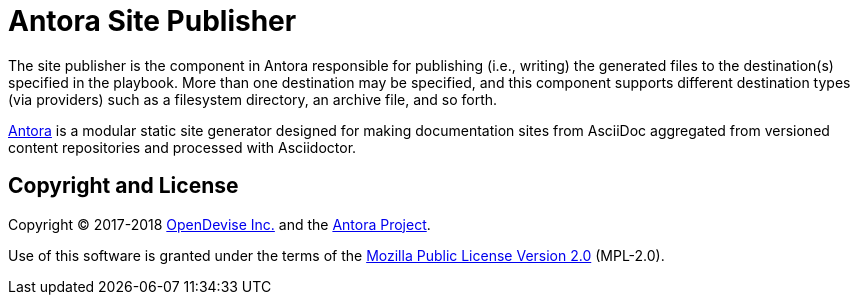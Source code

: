 = Antora Site Publisher

The site publisher is the component in Antora responsible for publishing (i.e., writing) the generated files to the destination(s) specified in the playbook.
More than one destination may be specified, and this component supports different destination types (via providers) such as a filesystem directory, an archive file, and so forth.

https://antora.org[Antora] is a modular static site generator designed for making documentation sites from AsciiDoc aggregated from versioned content repositories and processed with Asciidoctor.

== Copyright and License

Copyright (C) 2017-2018 https://opendevise.com[OpenDevise Inc.] and the https://antora.org[Antora Project].

Use of this software is granted under the terms of the https://www.mozilla.org/en-US/MPL/2.0/[Mozilla Public License Version 2.0] (MPL-2.0).
